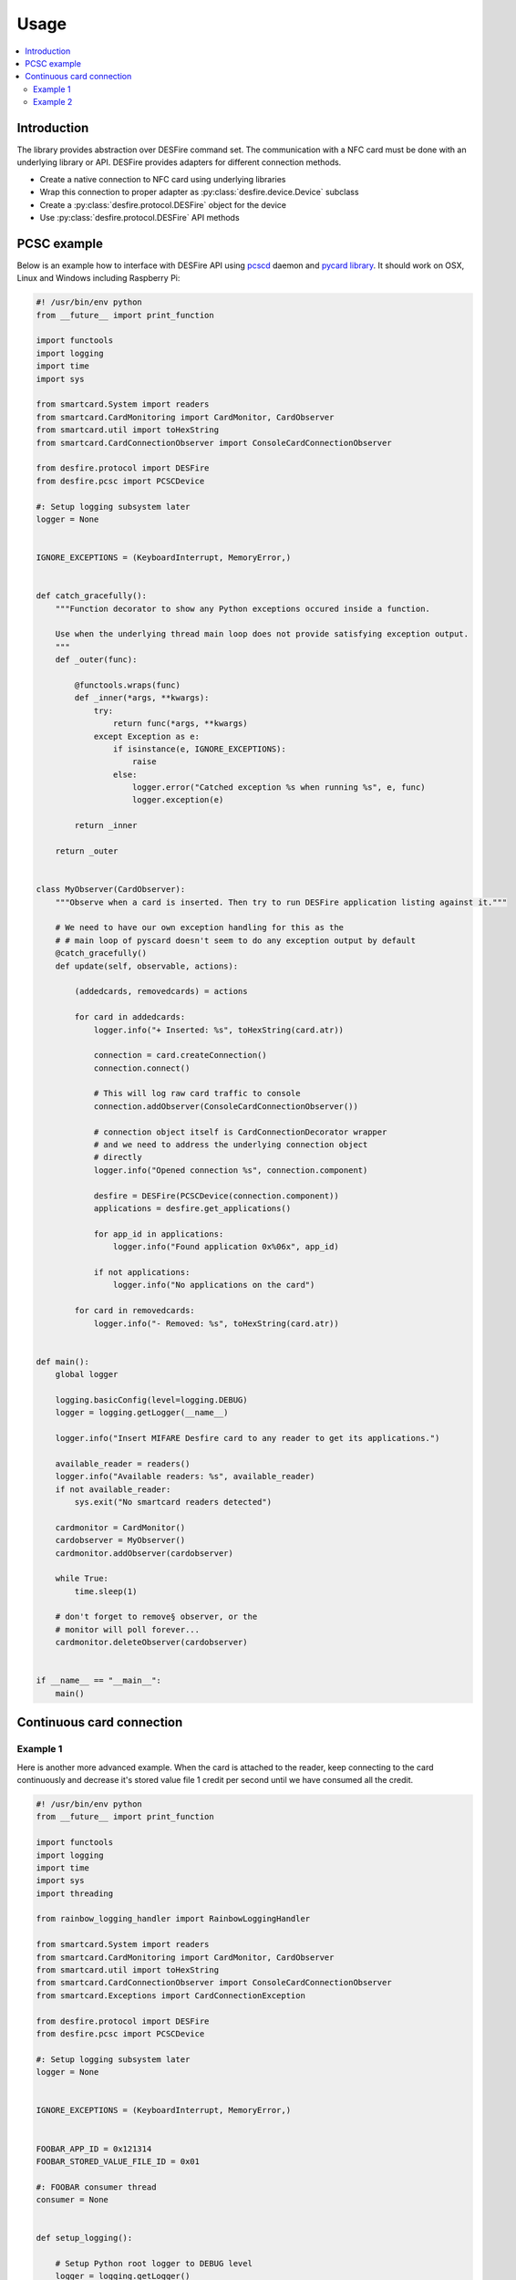 =====
Usage
=====

.. contents:: :local:

Introduction
============

The library provides abstraction over DESFire command set. The communication with a NFC card must be done with an underlying library or API. DESFire provides adapters for different connection methods.

* Create a native connection to NFC card using underlying libraries

* Wrap this connection to proper adapter as :py:class:`desfire.device.Device` subclass

* Create a :py:class:`desfire.protocol.DESFire` object for the device

* Use :py:class:`desfire.protocol.DESFire` API methods

PCSC example
============

Below is an example how to interface with DESFire API using `pcscd <http://linux.die.net/man/8/pcscd>`_ daemon and `pycard library <http://pyscard.sourceforge.net/>`_. It should work on OSX, Linux and Windows including Raspberry Pi:

.. code-block:: python

    #! /usr/bin/env python
    from __future__ import print_function

    import functools
    import logging
    import time
    import sys

    from smartcard.System import readers
    from smartcard.CardMonitoring import CardMonitor, CardObserver
    from smartcard.util import toHexString
    from smartcard.CardConnectionObserver import ConsoleCardConnectionObserver

    from desfire.protocol import DESFire
    from desfire.pcsc import PCSCDevice

    #: Setup logging subsystem later
    logger = None


    IGNORE_EXCEPTIONS = (KeyboardInterrupt, MemoryError,)


    def catch_gracefully():
        """Function decorator to show any Python exceptions occured inside a function.

        Use when the underlying thread main loop does not provide satisfying exception output.
        """
        def _outer(func):

            @functools.wraps(func)
            def _inner(*args, **kwargs):
                try:
                    return func(*args, **kwargs)
                except Exception as e:
                    if isinstance(e, IGNORE_EXCEPTIONS):
                        raise
                    else:
                        logger.error("Catched exception %s when running %s", e, func)
                        logger.exception(e)

            return _inner

        return _outer


    class MyObserver(CardObserver):
        """Observe when a card is inserted. Then try to run DESFire application listing against it."""

        # We need to have our own exception handling for this as the
        # # main loop of pyscard doesn't seem to do any exception output by default
        @catch_gracefully()
        def update(self, observable, actions):

            (addedcards, removedcards) = actions

            for card in addedcards:
                logger.info("+ Inserted: %s", toHexString(card.atr))

                connection = card.createConnection()
                connection.connect()

                # This will log raw card traffic to console
                connection.addObserver(ConsoleCardConnectionObserver())

                # connection object itself is CardConnectionDecorator wrapper
                # and we need to address the underlying connection object
                # directly
                logger.info("Opened connection %s", connection.component)

                desfire = DESFire(PCSCDevice(connection.component))
                applications = desfire.get_applications()

                for app_id in applications:
                    logger.info("Found application 0x%06x", app_id)

                if not applications:
                    logger.info("No applications on the card")

            for card in removedcards:
                logger.info("- Removed: %s", toHexString(card.atr))


    def main():
        global logger

        logging.basicConfig(level=logging.DEBUG)
        logger = logging.getLogger(__name__)

        logger.info("Insert MIFARE Desfire card to any reader to get its applications.")

        available_reader = readers()
        logger.info("Available readers: %s", available_reader)
        if not available_reader:
            sys.exit("No smartcard readers detected")

        cardmonitor = CardMonitor()
        cardobserver = MyObserver()
        cardmonitor.addObserver(cardobserver)

        while True:
            time.sleep(1)

        # don't forget to remove§ observer, or the
        # monitor will poll forever...
        cardmonitor.deleteObserver(cardobserver)


    if __name__ == "__main__":
        main()

Continuous card connection
==========================

Example 1
---------

Here is another more advanced example. When the card is attached to the reader, keep connecting to the card continuously and decrease it's stored value file 1 credit per second until we have consumed all the credit.

.. code-block:: python

    #! /usr/bin/env python
    from __future__ import print_function

    import functools
    import logging
    import time
    import sys
    import threading

    from rainbow_logging_handler import RainbowLoggingHandler

    from smartcard.System import readers
    from smartcard.CardMonitoring import CardMonitor, CardObserver
    from smartcard.util import toHexString
    from smartcard.CardConnectionObserver import ConsoleCardConnectionObserver
    from smartcard.Exceptions import CardConnectionException

    from desfire.protocol import DESFire
    from desfire.pcsc import PCSCDevice

    #: Setup logging subsystem later
    logger = None


    IGNORE_EXCEPTIONS = (KeyboardInterrupt, MemoryError,)


    FOOBAR_APP_ID = 0x121314
    FOOBAR_STORED_VALUE_FILE_ID = 0x01

    #: FOOBAR consumer thread
    consumer = None


    def setup_logging():

        # Setup Python root logger to DEBUG level
        logger = logging.getLogger()
        logger.setLevel(logging.DEBUG)
        formatter = logging.Formatter("[%(asctime)s] %(name)s %(funcName)s():%(lineno)d\t%(message)s")  # same as default

        # Add colored log handlign to sys.stderr
        handler = RainbowLoggingHandler(sys.stderr)
        handler.setFormatter(formatter)
        logger.addHandler(handler)

    def catch_gracefully():
        """Function decorator to show any Python exceptions occured inside a function.

        Use when the underlying thread main loop does not provide satisfying exception output.
        """
        def _outer(func):

            @functools.wraps(func)
            def _inner(*args, **kwargs):
                try:
                    return func(*args, **kwargs)
                except Exception as e:
                    if isinstance(e, IGNORE_EXCEPTIONS):
                        raise
                    else:
                        logger.error("Catched exception %s when running %s", e, func)
                        logger.exception(e)

            return _inner

        return _outer



    class ConsumerThread(threading.Thread):
        """Keep debiting down stored value file on the card until its done."""

        def __init__(self):
            super(ConsumerThread, self).__init__()

            #: Array of cards with open connection in connection attribute
            self.cards = set()
            self.alive = True

        def attach_card(self, card):
            self.cards.add(card)

        def detach_card(self, card):
            if card in self.cards:
                self.cards.remove(card)

        @catch_gracefully()
        def run(self):

            while self.alive:

                # List of cards where we have lost connetion
                remove_cards = []

                for card in self.cards:
                    card_id = toHexString(card.atr)
                    desfire = DESFire(PCSCDevice(card.connection))
                    try:
                        desfire.select_application(FOOBAR_APP_ID)
                        value = desfire.get_value(FOOBAR_STORED_VALUE_FILE_ID)
                        if value > 0:
                            logger.info("Card: %s value left: %d", card_id, value)
                            desfire.debit_value(FOOBAR_STORED_VALUE_FILE_ID, 1)
                            desfire.commit()
                        else:
                            logger.info("No value left on card: %s", card_id)

                    except CardConnectionException:
                        # Lost the card in the middle of transit
                        logger.warn("Consumer lost the card %s", card_id)
                        remove_cards.append(card)
                    finally:
                        pass

                for c in remove_cards:
                    card_id = toHexString(card.atr)
                    logger.debug("Consumer removing a bad card from itself: %s", card_id)
                    self.detach_card(c)

                time.sleep(1)


    class MyObserver(CardObserver):
        """Observe when a card is inserted. Then try to run DESFire application listing against it."""

        @catch_gracefully()
        def update(self, observable, actions):

            (addedcards, removedcards) = actions

            for card in addedcards:
                logger.info("+ Inserted: %s", toHexString(card.atr))

                connection = card.createConnection()
                connection.connect()
                card.connection = connection.component

                # This will log raw card traffic to console
                connection.addObserver(ConsoleCardConnectionObserver())

                # connection object itself is CardConnectionDecorator wrapper
                # and we need to address the underlying connection object
                # directly
                logger.debug("Opened connection %s", connection.component)

                desfire = DESFire(PCSCDevice(connection.component))
                applications = desfire.get_applications()

                if FOOBAR_APP_ID in applications:
                    consumer.attach_card(card)
                else:
                    logger.warn("DESFire card doesn't have the required application. Maybe not properly formatted?")

            for card in removedcards:
                logger.info("- Removed: %s", toHexString(card.atr))
                consumer.detach_card(card)


    def main():
        global logger
        global consumer

        setup_logging()
        logger = logging.getLogger(__name__)

        logger.info("Insert MIFARE Desfire card to any reader to get its applications.")

        available_reader = readers()
        logger.info("Available readers: %s", available_reader)
        if not available_reader:
            sys.exit("No smartcard readers detected")

        consumer = ConsumerThread()
        consumer.start()

        cardmonitor = CardMonitor()
        cardobserver = MyObserver()
        cardmonitor.addObserver(cardobserver)

        try:
            while True:
                time.sleep(1)
        finally:
            consumer.alive = False

        # don't forget to remove observer, or the
        # monitor will poll forever...
        cardmonitor.deleteObserver(cardobserver)


    if __name__ == "__main__":
        main()

Example 2
---------

Another example reading a known Standard Data File off from DESFire and writing it on a disk.

.. code-block:: python

    """Read a data file off the card and store on FS."""
    import time

    import sys

    from smartcard.CardMonitoring import CardMonitor, CardObserver
    from smartcard.util import toHexString
    from smartcard.CardConnectionObserver import ConsoleCardConnectionObserver
    from smartcard.System import readers

    from desfire.protocol import DESFire
    from desfire.pcsc import PCSCDevice

    from xxxboxpi.graceful import catch_gracefully
    from xxxboxpi.log import setup_logging
    from xxxboxpi.main import XXX_APP_ID, logging
    from xxxboxpi.main import XXX_BACKCHANNEL_FILE


    DUMP_NAME = "carddump.bin.tmp"

    logger = None


    class MyObserver(CardObserver):
        """Observe when a card is inserted. Then try to run DESFire application listing against it."""

        @catch_gracefully()
        def update(self, observable, actions):

            (addedcards, removedcards) = actions

            logger.info("Card action observed, %s", actions)

            for card in addedcards:
                logger.info("+ Inserted: %s", toHexString(card.atr))

                if not card.atr:
                    logger.warn("Did not correctly detected card insert")
                    continue

                connection = card.createConnection()
                connection.connect()
                card.connection = connection.component

                # This will log raw card traffic to console
                connection.addObserver(ConsoleCardConnectionObserver())

                # connection object itself is CardConnectionDecorator wrapper
                # and we need to address the underlying connection object
                # directly
                logger.debug("Opened connection %s", connection.component)

                desfire = DESFire(PCSCDevice(connection.component))
                applications = desfire.get_applications()

                if XXX_APP_ID in applications:
                    # Get our compact fs state
                    desfire.select_application(XXX_APP_ID)
                    data = desfire.read_data_file(XXX_BACKCHANNEL_FILE)
                    with open(DUMP_NAME, "wb") as out:
                        out.write(bytes(data))
                    logger.info("Wrote %s", DUMP_NAME)

                else:
                    logger.warn("DESFire card doesn't have the required application. Maybe not properly formatted?")

            for card in removedcards:
                logger.info("- Removed: %s", toHexString(card.atr))

    def main():
        global logger
        global consumer
        global event_monitor

        setup_logging()
        logger = logging.getLogger(__name__)

        available_reader = readers()
        if not available_reader:
            sys.exit("No card readers detected")

        card_monitor = CardMonitor()
        card_observer = MyObserver()
        card_monitor.addObserver(card_observer)

        while True:
            time.sleep(1)


    if __name__ == "__main__":
        main()

